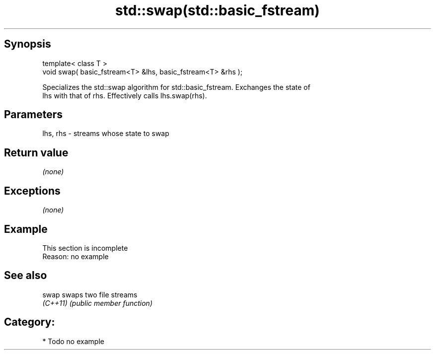 .TH std::swap(std::basic_fstream) 3 "Jun 28 2014" "2.0 | http://cppreference.com" "C++ Standard Libary"
.SH Synopsis
   template< class T >
   void swap( basic_fstream<T> &lhs, basic_fstream<T> &rhs );

   Specializes the std::swap algorithm for std::basic_fstream. Exchanges the state of
   lhs with that of rhs. Effectively calls lhs.swap(rhs).

.SH Parameters

   lhs, rhs - streams whose state to swap

.SH Return value

   \fI(none)\fP

.SH Exceptions

   \fI(none)\fP

.SH Example

    This section is incomplete
    Reason: no example

.SH See also

   swap    swaps two file streams
   \fI(C++11)\fP \fI(public member function)\fP 

.SH Category:

     * Todo no example
